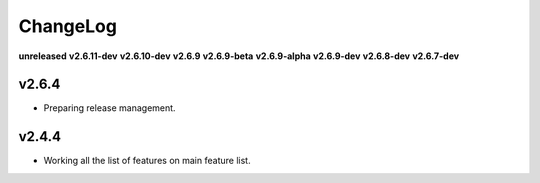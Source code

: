 ChangeLog
=========

**unreleased**
**v2.6.11-dev**
**v2.6.10-dev**
**v2.6.9**
**v2.6.9-beta**
**v2.6.9-alpha**
**v2.6.9-dev**
**v2.6.8-dev**
**v2.6.7-dev**

v2.6.4
------

* Preparing release management.

v2.4.4
------

* Working all the list of features on main feature list.
